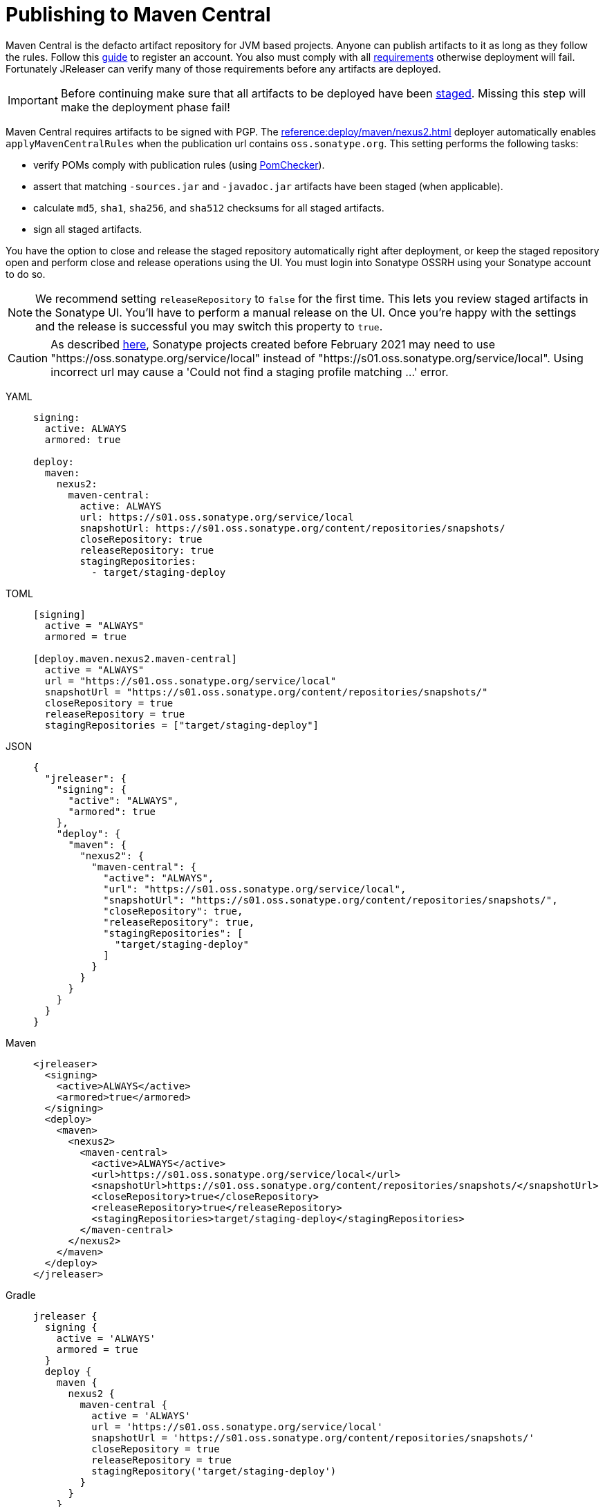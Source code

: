 = Publishing to Maven Central
:deployer_url:     pass:[https://s01.oss.sonatype.org/service/local]
:deployer_old_url: pass:[https://oss.sonatype.org/service/local]
:deployer_snapshot_url: pass:[https://s01.oss.sonatype.org/content/repositories/snapshots/]

Maven Central is the defacto artifact repository for JVM based projects. Anyone can publish artifacts to it as long as
they follow the rules. Follow this link:https://central.sonatype.org/publish/publish-guide/[guide] to register an account.
You also must comply with all link:https://central.sonatype.org/publish/requirements/#review-requirements[requirements]
otherwise deployment will fail. Fortunately JReleaser can verify many of those requirements before any artifacts are
deployed.

IMPORTANT: Before continuing make sure that all artifacts to be deployed have been xref:maven/staging-artifacts.adoc[staged].
Missing this step will make the deployment phase fail!

Maven Central requires artifacts to be signed with PGP. The xref:reference:deploy/maven/nexus2.adoc[] deployer
automatically enables `applyMavenCentralRules` when the publication url contains `oss.sonatype.org`. This setting
performs the following tasks:

- verify POMs comply with publication rules (using link:https://kordamp.org/pomchecker/pomchecker-cli/index.html[PomChecker]).
- assert that matching `-sources.jar` and `-javadoc.jar` artifacts have been staged (when applicable).
- calculate `md5`, `sha1`, `sha256`, and `sha512` checksums for all staged artifacts.
- sign all staged artifacts.

You have the option to close and release the staged repository automatically right after deployment, or keep the staged
repository open and perform close and release operations using the UI. You must login into Sonatype OSSRH using your
Sonatype account to do so.

NOTE: We recommend setting `releaseRepository` to `false` for the first time. This lets you review staged artifacts in the
Sonatype UI. You'll have to perform a manual release on the UI. Once you're happy with the settings and the release is
successful you may switch this property to `true`.

CAUTION: As described https://central.sonatype.org/publish/release/#login-into-ossrh[here], Sonatype projects created
before February 2021 may need to use "{deployer_old_url}" instead of "{deployer_url}". Using incorrect url may cause
a 'Could not find a staging profile matching ...' error.

[tabs]
====
YAML::
+
--
[source,yaml]
[subs="+macros,attributes"]
----
signing:
  active: ALWAYS
  armored: true

deploy:
  maven:
    nexus2:
      maven-central:
        active: ALWAYS
        url: {deployer_url}
        snapshotUrl: {deployer_snapshot_url}
        closeRepository: true
        releaseRepository: true
        stagingRepositories:
          - target/staging-deploy
----
--
TOML::
+
--
[source,toml]
[subs="+macros,attributes"]
----
[signing]
  active = "ALWAYS"
  armored = true

[deploy.maven.nexus2.maven-central]
  active = "ALWAYS"
  url = "{deployer_url}"
  snapshotUrl = "{deployer_snapshot_url}"
  closeRepository = true
  releaseRepository = true
  stagingRepositories = ["target/staging-deploy"]
----
--
JSON::
+
--
[source,json]
[subs="+macros,attributes"]
----
{
  "jreleaser": {
    "signing": {
      "active": "ALWAYS",
      "armored": true
    },
    "deploy": {
      "maven": {
        "nexus2": {
          "maven-central": {
            "active": "ALWAYS",
            "url": "{deployer_url}",
            "snapshotUrl": "{deployer_snapshot_url}",
            "closeRepository": true,
            "releaseRepository": true,
            "stagingRepositories": [
              "target/staging-deploy"
            ]
          }
        }
      }  
    }
  }
}
----
--
Maven::
+
--
[source,xml]
[subs="+macros,attributes,verbatim"]
----
<jreleaser>
  <signing>
    <active>ALWAYS</active>
    <armored>true</armored>
  </signing>
  <deploy>
    <maven>
      <nexus2>
        <maven-central>
          <active>ALWAYS</active>
          <url>{deployer_url}</url>
          <snapshotUrl>{deployer_snapshot_url}</snapshotUrl>
          <closeRepository>true</closeRepository>
          <releaseRepository>true</releaseRepository>
          <stagingRepositories>target/staging-deploy</stagingRepositories>
        </maven-central>
      </nexus2>
    </maven>
  </deploy>
</jreleaser>
----
--
Gradle::
+
--
[source,groovy]
[subs="+macros,attributes"]
----
jreleaser {
  signing {
    active = 'ALWAYS'
    armored = true
  }
  deploy {
    maven {
      nexus2 {
        maven-central {
          active = 'ALWAYS'
          url = '{deployer_url}'
          snapshotUrl = '{deployer_snapshot_url}'
          closeRepository = true
          releaseRepository = true
          stagingRepository('target/staging-deploy')
        }
      }
    }
  }
}
----
--
====

The following secrets must be configured either using environment variables or the xref:reference:environment.adoc[secrets configuration]
file:

- `JRELEASER_GPG_PUBLIC_KEY`, unless `signing.verify` is set to `false`.
- `JRELEASER_GPG_SECRET_KEY`
- `JRELEASER_GPG_PASSPHRASE`
- `JRELEASER_NEXUS2_MAVEN_CENTRAL_USERNAME` or  `JRELEASER_NEXUS2_USERNAME`
- `JRELEASER_NEXUS2_MAVEN_CENTRAL_PASSWORD` or  `JRELEASER_NEXUS2_PASSWORD`

Alternatively, you may set these for link:https://central.sonatype.org/publish/generate-token/[token based authentication]:

- `JRELEASER_NEXUS2_MAVEN_CENTRAL_USERNAME` or  `JRELEASER_NEXUS2_USERNAME`
- `JRELEASER_NEXUS2_MAVEN_CENTRAL_TOKEN` or  `JRELEASER_NEXUS2_TOKEN`

== Maven

The following `pom.xml` file shows the minimum required configuration

.pom.xml
[source,xml]
[subs="+macros,attributes,verbatim"]
----
<?xml version="1.0" encoding="UTF-8"?>
<project xsi:schemaLocation="http://maven.apache.org/POM/4.0.0 http://maven.apache.org/xsd/maven-4.0.0.xsd" xmlns="http://maven.apache.org/POM/4.0.0"
    xmlns:xsi="http://www.w3.org/2001/XMLSchema-instance">
    <modelVersion>4.0.0</modelVersion>
    <groupId>com.acme</groupId>
    <artifactId>app</artifactId>
    <version>1.0.0</version>

    <name>app</name>
    <description>Sample application</description>
    <url>pass:[https://github.com/aalmiray/app]</url>
    <inceptionYear>2021</inceptionYear>

    <properties>
        <project.build.sourceEncoding>UTF-8</project.build.sourceEncoding>
        <maven.compiler.release>11</maven.compiler.release>
    </properties>

    <licenses>
        <license>
            <name>Apache-2.0</name>
            <url>pass:[https://spdx.org/licenses/Apache-2.0.html]</url>
            <distribution>repo</distribution>
        </license>
    </licenses>

    <developers>
        <developer>
            <id>aalmiray</id>
            <name>Andres Almiray</name>
        </developer>
    </developers>

    <scm>
        <connection>scm:git:https://github.com/aalmiray/app.git</connection>
        <developerConnection>scm:git:https://github.com/aalmiray/app.git</developerConnection>
        <url>pass:[https://github.com/aalmiray/app.git]</url>
        <tag>HEAD</tag>
    </scm>

    <build>
        <pluginManagement>
            <plugins>
                <plugin>
                    <groupId>org.apache.maven.plugins</groupId>
                    <artifactId>maven-deploy-plugin</artifactId>
                    <version>3.1.1</version>
                </plugin>
                <plugin>
                    <groupId>org.apache.maven.plugins</groupId>
                    <artifactId>maven-compiler-plugin</artifactId>
                    <version>3.12.1</version>
                </plugin>
                <plugin>
                    <groupId>org.apache.maven.plugins</groupId>
                    <artifactId>maven-javadoc-plugin</artifactId>
                    <version>3.6.3</version>
                </plugin>
                <plugin>
                    <groupId>org.apache.maven.plugins</groupId>
                    <artifactId>maven-source-plugin</artifactId>
                    <version>3.3.0</version>
                </plugin>
                <plugin>
                    <groupId>org.jreleaser</groupId>
                    <artifactId>jreleaser-maven-plugin</artifactId>
                    <version>{jreleaser-version}</version>
                </plugin>
            </plugins>
        </pluginManagement>
        <plugins>
            <plugin>
                <groupId>org.jreleaser</groupId>
                <artifactId>jreleaser-maven-plugin</artifactId>
                <configuration>
                    <jreleaser>
                        <signing>
                            <active>ALWAYS</active>
                            <armored>true</armored>
                        </signing>
                      <deploy>
                          <maven>
                              <nexus2>
                                  <maven-central>
                                      <active>ALWAYS</active>
                                      <url>{deployer_url}</url>
                                      <snapshotUrl>{deployer_snapshot_url}</snapshotUrl>
                                      <closeRepository>true</closeRepository>
                                      <releaseRepository>true</releaseRepository>
                                      <stagingRepositories>target/staging-deploy</stagingRepositories>
                                  </maven-central>
                              </nexus2>
                          </maven>
                      </deploy>
                    </jreleaser>
                </configuration>
            </plugin>
        </plugins>
    </build>

    <profiles>
        <profile>
            <id>publication</id>
            <properties>
                <altDeploymentRepository>local::file:./target/staging-deploy</altDeploymentRepository>
            </properties>
            <build>
                <defaultGoal>deploy</defaultGoal>
                <plugins>
                    <plugin>
                        <groupId>org.apache.maven.plugins</groupId>
                        <artifactId>maven-javadoc-plugin</artifactId>
                        <executions>
                            <execution>
                                <id>attach-javadocs</id>
                                <goals>
                                    <goal>jar</goal>
                                </goals>
                                <configuration>
                                    <attach>true</attach>
                                </configuration>
                            </execution>
                        </executions>
                    </plugin>
                    <plugin>
                        <groupId>org.apache.maven.plugins</groupId>
                        <artifactId>maven-source-plugin</artifactId>
                        <executions>
                            <execution>
                                <id>attach-sources</id>
                                <goals>
                                    <goal>jar</goal>
                                </goals>
                                <configuration>
                                    <attach>true</attach>
                                </configuration>
                            </execution>
                        </executions>
                    </plugin>
                </plugins>
            </build>
        </profile>
    </profiles>
</project>
----

Store secrets in xref:reference:environment.adoc[~/.jreleaser/config.toml]. The TOML format is chosen as it allows multiline
strings which are required for defining both public and secret keys. You may opt instead to use the YAML format in which
case be aware of indentation or use environment variables.

.~/.jreleaser/config.toml
[source,toml]
----
JRELEASER_NEXUS2_USERNAME = "<your-sonatype-account-username>"
JRELEASER_NEXUS2_PASSWORD = "<your-sonatype-account-password>"
JRELEASER_GPG_PASSPHRASE = "<your-pgp-passphrase>"

JRELEASER_GPG_PUBLIC_KEY="""-----BEGIN PGP PUBLIC KEY BLOCK-----

<contents-of-your-public-key>

-----END PGP PUBLIC KEY BLOCK-----"""

JRELEASER_GPG_SECRET_KEY="""-----BEGIN PGP PRIVATE KEY BLOCK-----

<contents-of-your-private-key>

-----END PGP PRIVATE KEY BLOCK-----"""
----

You may export public and private keys with the following commands:

[source]
----
$ gpg --output public.pgp --armor --export username@email
$ gpg --output private.pgp --armor --export-secret-key username@email
----

If you do not wish to configure public and private keys in the secrets configuration file you may directly refer to the
exported key files, in which case signing configuration should be updated to the following:

[source,xml]
[subs="+macros,attributes,verbatim"]
----
<jreleaser>
    <signing>
      <active>ALWAYS</active>
      <armored>true</armored>
      <mode>FILE</mode>
      <publicKey>path/to/public.pgp</publicKey>
      <secretKey>path/to/private.pgp</secretKey>
    </signing>
</jreleaser>
----

WARNING: DO NOT commit public and private key files to source control!

Once all configuration is in place you may execute the following commands:

1) Verify release & deploy configuration

[source]
----
$ mvn jreleaser:config
----

2) Stage all artifacts to a local directory

[source]
----
$ mvn -Ppublication
----

3) Deploy and release

[source]
----
$ mvn jreleaser:full-release
----

== Gradle

The following `build.gradle` file shows the minimum required configuration

.build.gradle
[source,groovy]
[subs="+macros,attributes"]
----
plugins {
    id 'java-library'
    id 'maven-publish'
    id 'org.jreleaser' version '{jreleaser-version}'
}

java {
    withJavadocJar()
    withSourcesJar()
}

publishing {
    publications {
        maven(MavenPublication) {
            groupId = 'com.acme'
            artifactId = 'app'

            from components.java

            pom {
                name = 'app'
                description = 'Sample application'
                url = 'https://github.com/aalmiray/app'
                inceptionYear = '2021'
                licenses {
                    license {
                        name = 'Apache-2.0'
                        url = 'https://spdx.org/licenses/Apache-2.0.html'
                    }
                }
                developers {
                    developer {
                        id = 'aalmiray'
                        name = 'Andres Almiray'
                    }
                }
                scm {
                    connection = 'scm:git:https://github.com/aalmiray/app.git'
                    developerConnection = 'scm:git:ssh://github.com/aalmiray/app.git'
                    url = 'http://github.com/aalmiray/app'
                }
            }
        }
    }

    repositories {
        maven {
            url = layout.buildDirectory.dir('staging-deploy')
        }
    }
}

jreleaser {
    signing {
        active = 'ALWAYS'
        armored = true
    }
    deploy {
        maven {
            nexus2 {
                'maven-central' {
                    active = 'ALWAYS'
                    url = '{deployer_url}'
                    snapshotUrl = '{deployer_snapshot_url}'
                    closeRepository = true
                    releaseRepository = true
                    stagingRepository('build/staging-deploy')
                }
            }
        }
    }
}
----

Store secrets in xref:reference:environment.adoc[~/.jreleaser/config.toml]. The TOML format is chosen as it allows multiline
strings which are required for defining both public and secret keys. You may opt instead to use the YAML format in which
case be aware of indentation or use environment variables.

.~/.jreleaser/config.toml
[source,toml]
----
JRELEASER_NEXUS2_USERNAME = "<your-sonatype-account-username>"
JRELEASER_NEXUS2_PASSWORD = "<your-sonatype-account-password>"
JRELEASER_GPG_PASSPHRASE = "<your-pgp-passphrase>"

JRELEASER_GPG_PUBLIC_KEY="""-----BEGIN PGP PUBLIC KEY BLOCK-----

<contents-of-your-public-key>

-----END PGP PUBLIC KEY BLOCK-----"""

JRELEASER_GPG_SECRET_KEY="""-----BEGIN PGP PRIVATE KEY BLOCK-----

<contents-of-your-private-key>

-----END PGP PRIVATE KEY BLOCK-----"""
----

You may export public and private keys with the following commands:

[source]
----
$ gpg --output public.pgp --armor --export username@email
$ gpg --output private.pgp --armor --export-secret-key username@email
----

If you do not wish to configure public and private keys in the secrets configuration file you may directly refer to the
exported key files, in which case signing configuration should be updated to the following:

.build.gradle
[source,groovy]
[subs="+macros,attributes"]
----
jreleaser {
    signing {
        active = 'ALWAYS'
        armored = true
        mode = 'FILE'
        publicKey = 'path/to/public.pgp'
        secreteKey = 'path/to/private.pgp'
    }
}
----

WARNING: DO NOT commit public and private key files to source control!

Once all configuration is in place you may execute the following commands:

1) Verify release & deploy configuration

[source]
----
$ ./gradlew jreleaserConfig
----

2) Stage all artifacts to a local directory

[source]
----
$ ./gradlew publish
----

3) Deploy and release

[source]
----
$ ./gradlew jreleaserFullRelease
----
